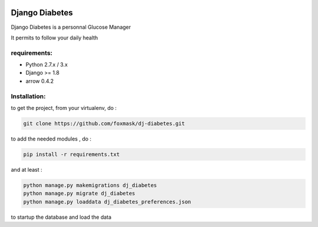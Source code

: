 .. image:: https://codeclimate.com/github/foxmask/dj-diabetes/badges/gpa.svg
   :target: https://codeclimate.com/github/foxmask/dj-diabetes
   :alt: Code Climate

=================
 Django Diabetes
=================

Django Diabetes is a personnal Glucose Manager

It permits to follow your daily health


requirements:
=============

* Python 2.7.x / 3.x
* Django >= 1.8
* arrow 0.4.2


Installation:
=============

to get the project, from your virtualenv, do :

.. code:: system

    git clone https://github.com/foxmask/dj-diabetes.git

to add the needed modules , do :

.. code:: python

    pip install -r requirements.txt

and at least :

.. code:: python

    python manage.py makemigrations dj_diabetes
    python manage.py migrate dj_diabetes
    python manage.py loaddata dj_diabetes_preferences.json

to startup the database and load the data

